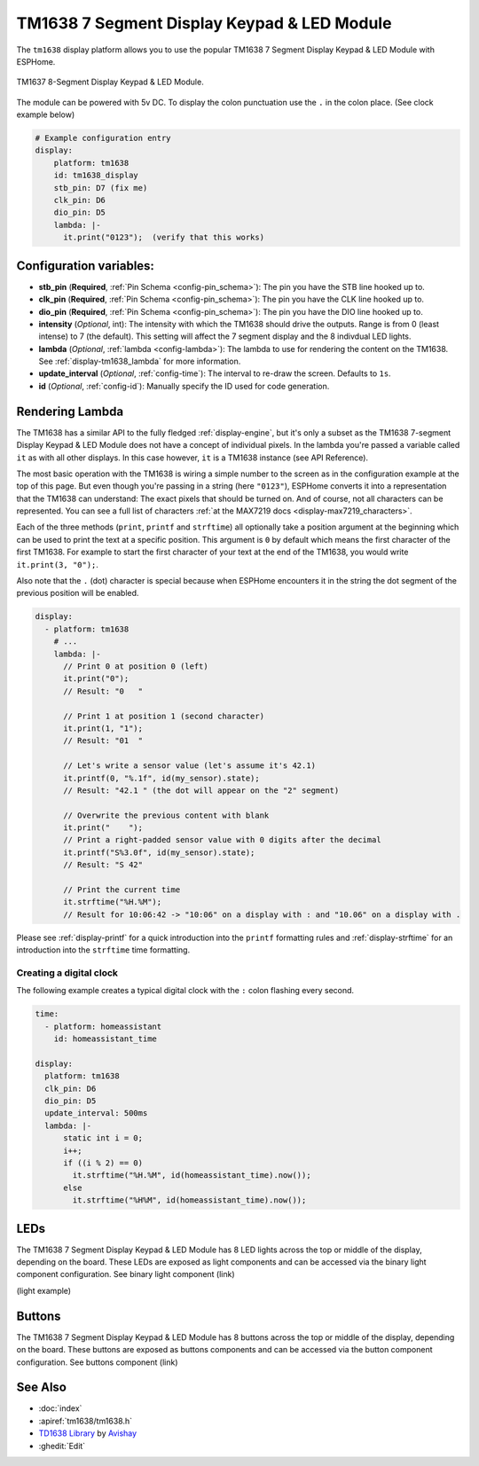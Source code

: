 TM1638 7 Segment Display Keypad & LED Module
========================

.. seo::
    :description: Instructions for setting up TM1638 7 Segment Display Keypad & LED Module
    :image: tm1638.jpg

The ``tm1638`` display platform allows you to use the popular TM1638 7 Segment Display Keypad & LED Module with ESPHome.

.. figure:: images/tm1638-full.jpg
    :align: center
    :width: 75.0%

    TM1637 8-Segment Display Keypad & LED Module.

The module can be powered with 5v DC. To display the colon punctuation use the
``.`` in the colon place. (See clock example below)


.. code-block:: yaml

    # Example configuration entry
    display:
        platform: tm1638
        id: tm1638_display
        stb_pin: D7 (fix me)
        clk_pin: D6
        dio_pin: D5
        lambda: |-
          it.print("0123");  (verify that this works)


Configuration variables:
------------------------

- **stb_pin** (**Required**, :ref:`Pin Schema <config-pin_schema>`): The pin you have the STB line hooked up to.
- **clk_pin** (**Required**, :ref:`Pin Schema <config-pin_schema>`): The pin you have the CLK line hooked up to.
- **dio_pin** (**Required**, :ref:`Pin Schema <config-pin_schema>`): The pin you have the DIO line hooked up to.
- **intensity** (*Optional*, int): The intensity with which the TM1638 should drive the outputs. Range is from
  0 (least intense) to 7 (the default).  This setting will affect the 7 segment display and the 8 indivdual LED lights.
- **lambda** (*Optional*, :ref:`lambda <config-lambda>`): The lambda to use for rendering the content on the TM1638.
  See :ref:`display-tm1638_lambda` for more information.
- **update_interval** (*Optional*, :ref:`config-time`): The interval to re-draw the screen. Defaults to ``1s``.
- **id** (*Optional*, :ref:`config-id`): Manually specify the ID used for code generation.

.. _display-tm1638_lambda:

Rendering Lambda
----------------

The TM1638 has a similar API to the fully fledged :ref:`display-engine`, but it's only a subset as the TM1638
7-segment Display Keypad & LED Module does not have a concept of individual pixels. In the lambda you're passed a variable called ``it``
as with all other displays. In this case however, ``it`` is a TM1638 instance (see API Reference).

The most basic operation with the TM1638 is wiring a simple number to the screen as in the configuration example
at the top of this page. But even though you're passing in a string (here ``"0123"``), ESPHome converts it
into a representation that the TM1638 can understand: The exact pixels that should be turned on. And of course,
not all characters can be represented. You can see a full list of characters :ref:`at the MAX7219 docs <display-max7219_characters>`.

Each of the three methods (``print``, ``printf`` and ``strftime``) all optionally take a position argument at the
beginning which can be used to print the text at a specific position. This argument is ``0`` by default which
means the first character of the first TM1638. For example to start the first character of your text at
the end of the TM1638, you would write ``it.print(3, "0");``.

Also note that the ``.`` (dot) character is special because when ESPHome encounters it in the string the dot
segment of the previous position will be enabled.

.. code-block:: yaml

    display:
      - platform: tm1638
        # ...
        lambda: |-
          // Print 0 at position 0 (left)
          it.print("0");
          // Result: "0   "

          // Print 1 at position 1 (second character)
          it.print(1, "1");
          // Result: "01  "

          // Let's write a sensor value (let's assume it's 42.1)
          it.printf(0, "%.1f", id(my_sensor).state);
          // Result: "42.1 " (the dot will appear on the "2" segment)

          // Overwrite the previous content with blank
          it.print("    ");
          // Print a right-padded sensor value with 0 digits after the decimal
          it.printf("S%3.0f", id(my_sensor).state);
          // Result: "S 42"

          // Print the current time
          it.strftime("%H.%M");
          // Result for 10:06:42 -> "10:06" on a display with : and "10.06" on a display with .

Please see :ref:`display-printf` for a quick introduction into the ``printf`` formatting rules and
:ref:`display-strftime` for an introduction into the ``strftime`` time formatting.

Creating a digital clock
************************

The following example creates a typical digital clock with the ``:`` colon flashing every second.


.. code-block:: yaml


    time:
      - platform: homeassistant
        id: homeassistant_time

    display:
      platform: tm1638
      clk_pin: D6
      dio_pin: D5
      update_interval: 500ms
      lambda: |-
          static int i = 0;
          i++;
          if ((i % 2) == 0)
            it.strftime("%H.%M", id(homeassistant_time).now());
          else
            it.strftime("%H%M", id(homeassistant_time).now());



LEDs
----------------
The TM1638 7 Segment Display Keypad & LED Module has 8 LED lights across the top or middle of the display, depending on the board.  These LEDs are exposed as light components and can be accessed via the binary light component configuration.   See binary light component (link)

(light example)


Buttons
----------------
The TM1638 7 Segment Display Keypad & LED Module has 8 buttons across the top or middle of the display, depending on the board.  These buttons are exposed as buttons components and can be accessed via the button component configuration.   See buttons component (link)


See Also
--------

- :doc:`index`
- :apiref:`tm1638/tm1638.h`
- `TD1638 Library <https://github.com/avishorp/TM1638>`__ by `Avishay <https://github.com/avishorp>`__
- :ghedit:`Edit`
